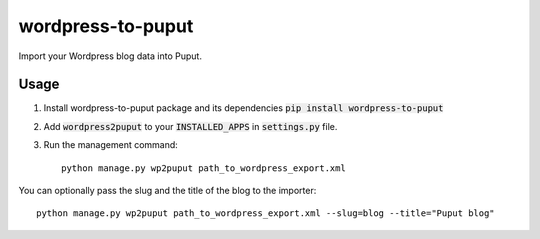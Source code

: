 wordpress-to-puput
==================

.. image:: https://img.shields.io/pypi/v/wordpress-to-puput.svg
    :target: https://pypi.python.org/pypi/wordpress-to-puput/

Import your Wordpress blog data into Puput.

Usage
-----
1. Install wordpress-to-puput package and its dependencies :code:`pip install wordpress-to-puput`
2. Add :code:`wordpress2puput` to your :code:`INSTALLED_APPS` in :code:`settings.py` file.
3. Run the management command::

    python manage.py wp2puput path_to_wordpress_export.xml

You can optionally pass the slug and the title of the blog to the importer::

    python manage.py wp2puput path_to_wordpress_export.xml --slug=blog --title="Puput blog"

